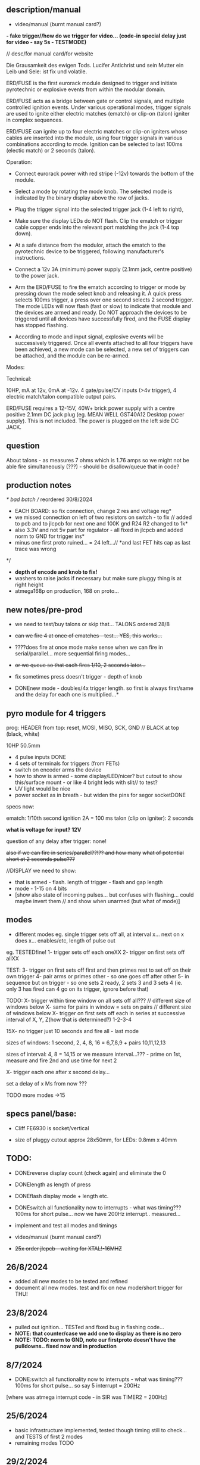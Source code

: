 ** description/manual

- video/manual (burnt manual card?)

*- fake trigger//how do we trigger for video... (code-in special delay just for video - say 5s - TESTMODE)*

// desc/for manual card/for website

Die Grausamkeit des ewigen Tods. Lucifer Antichrist und sein Mutter ein Leib und Sele: ist fix und volatile.

ERD/FUSE is the first eurorack module designed to trigger and initiate
pyrotechnic or explosive events from within the modular domain.

ERD/FUSE acts as a bridge between gate or control signals, and
multiple controlled ignition events. Under various operational modes,
trigger signals are used to ignite either electric matches (ematch) or
clip-on (talon) igniter in complex sequences.

ERD/FUSE can ignite up to four electric matches or clip-on igniters
whose cables are inserted into the module, using four trigger signals
in various combinations according to mode. Ignition can be selected to
last 100ms (electic match) or 2 seconds (talon).

Operation:

- Connect eurorack power with red stripe (-12v) towards the bottom of the module.
- Select a mode by rotating the mode knob. The selected mode is indicated by the binary display above the row of jacks.
- Plug the trigger signal into the selected trigger jack (1-4 left to right),
- Make sure the display LEDs do NOT flash. Clip the ematch or trigger cable copper ends into the relevant port matching the jack (1-4 top down). 

- At a safe distance from the modulor, attach the ematch to the pyrotechnic device to be triggered, following manufacturer's instructions.

- Connect a 12v 3A (minimum) power supply (2.1mm jack, centre positive) to the power jack.

- Arm the ERD/FUSE to fire the ematch according to trigger or mode by
  pressing down the mode select knob and releasing it. A quick press
  selects 100ms trigger, a press over one second selects 2 second
  trigger. The mode LEDs will now flash (fast or slow) to indicate
  that module and the devices are armed and ready. Do NOT approach the
  devices to be triggered until all devices have successfully fired,
  and the FUSE display has stopped flashing.

- According to mode and input signal, explosive events will be
  successively triggered. Once all events attached to all four
  triggers have been achieved, a new mode can be selected, a new set
  of triggers can be attached, and the module can be re-armed.

Modes:


Technical:

10HP, mA at 12v, 0mA at -12v. 4 gate/pulse/CV inputs (>4v trigger), 4 electric match/talon compatible output pairs. 

ERD/FUSE requires a 12-15V, 40W+ brick power supply with a centre positive
2.1mm DC jack plug (eg. MEAN WELL GST40A12 Desktop power supply). This
is not included. The power is plugged on the left side DC JACK.

** question

About talons - as measures 7 ohms which is 1.76 amps so we might not be able fire simultaneously (???) - should be disallow/queue that in code?

** production notes

/* bad batch // reordered 30/8/2024
- EACH BOARD: so fix connection, change 2 res and voltage reg*
- we missed connection on left of two resistors on switch - to fix // added to pcb and to jlcpcb for next one and 100K gnd R24 R2 changed to 1k*
- also 3.3V and not 5v part for regulator - all fixed in jlcpcb and added norm to GND for trigger ins*
- minus one first proto ruined... = 24 left...// *and last FET hits cap as last trace was wrong
*/

- *depth of encode and knob to fix!*
- washers to raise jacks if necessary but make sure pluggy thing is at right height
- atmega168p on production, 168 on proto...

** new notes/pre-prod

- we need to test/buy talons or skip that... TALONS ordered 28/8

- +can we fire 4 at once of ematches - test... YES, this works...+
- ????does fire at once mode make sense when we can fire in serial/parallel... more sequential firing modes...
- +or we queue so that each fires 1/10, 2 seconds later...+

- fix sometimes press doesn't trigger - depth of knob

- DONEnew mode - doubles/4x trigger length. so first is always first/same and the delay for each one is multiplied...*

** pyro module for 4 triggers

prog: HEADER from top: reset, MOSI, MISO, SCK, GND // BLACK at top (black, white)

10HP 50.5mm

- 4 pulse inputs DONE
- 4 sets of terminals for triggers (from FETs)
- switch on encoder arms the device
- how to show is armed - some display/LED/nicer? but cutout to show this/surface mount - or like 4 bright leds with slit// to test?
- UV light would be nice
- power socket as in breath - but widen the pins for segor socketDONE

specs now:

ematch: 1/10th second ignition 2A = 100 ms
talon (clip on igniter): 2 seconds

*what is voltage for input? 12V*

question of any delay after trigger: none!

+also if we can fire in series/parallel??!?? and how many+
+what of potential short at 2 seconds pulse???+

//DISPLAY we need to show:

- that is armed - flash. length of trigger - flash and gap length
- mode - 1-15 on 4 bits
- [show also state of incoming pulses... but confuses with flashing... could maybe invert them // and show when unarmed (but what of mode)]

** modes

- different modes eg. single trigger sets off all, at interval x... next on x does x... enables/etc, length of pulse out

eg.
TESTEDfine!
1- trigger sets off each oneXX
2- trigger on first sets off allXX

TEST:
3- trigger on first sets off first and then primes rest to set off on their own trigger 
4- pair arms or primes other - so one goes off after other 
5- in sequence but on trigger - so one sets 2 ready, 2 sets 3 and 3 sets 4 (ie. only 3 has fired can 4 go on its trigger, ignore before that)

TODO:
X- trigger within time window on all sets off all???  // different size of windows below 
X- same for pairs in window = sets on pairs // different size of windows below
X- trigger on first sets off each in series at successive interval of X, Y, Z(how that is determined?) 1-2-3-4

15X- no trigger just 10 seconds and fire all - last mode

sizes of windows: 1 second, 2, 4, 8, 16 = 6,7,8,9 + pairs 10,11,12,13

sizes of interval: 4, 8 = 14,15 or we measure interval...??? - prime on 1st, measure and fire 2nd and use time for next 2

X- trigger each one after x second delay...

set a delay of x Ms from now ???

TODO more modes ->15

** specs panel/base:

- Cliff FE6930 is socket/vertical

- size of pluggy cutout approx 28x50mm, for LEDs: 0.8mm x 40mm

** TODO:

- DONEreverse display count (check again) and eliminate the 0
- DONElength as length of press
- DONEflash display mode + length etc.
- DONEswitch all functionality now to interrupts - what was timing??? 100ms for short pulse... now we have 200Hz interrupt.. measured...

- implement and test all modes and timings

- video/manual (burnt manual card?)
- +25x order jlcpcb - +waiting for XTAL!-16MHZ++

** 26/8/2024
- added all new modes to be tested and refined
- document all new modes. test and fix on new mode/short trigger for THU!

** 23/8/2024

- pulled out ignition... TESTed and fixed bug in flashing code...
- *NOTE: that counter/case we add one to display as there is no zero*
- *NOTE: TODO: norm to GND, note our firstproto doesn't have the pulldowns.. fixed now and in production*

** 8/7/2024

- DONE:switch all functionality now to interrupts - what was timing??? 100ms for short pulse... so say 5 interrupt = 200Hz

[where was atmega interrupt code - in SIR was TIMER2 = 200Hz]

** 25/6/2024
- basic infrastructure implemented, tested though timing still to check... and TESTS of first 2 modes
- remaining modes TODO

** 29/2/2024

- panels arrived - use washers for jacks, and FINE:testing now gluing of panel to socket thing else pcb bends horribly (other option is screw into plastic!)

** 22/1/2024

- remember that      sbi(PORTD,0); is pin 0
- +unresponsive with 2s delay and primed - need to workaround that...+DONE///
- +shorting test: fine... try longer/ fine...+
- +fine with cable extension+
- +trial 4 all connected in parallel to one port+

** 4/1/2024

- +question of resistor (30W 6 ohm for short protection - but what is 65W and 3ohm of FET.+ FET is: IRLB8721PBF
- maybe have just 15 modes we rotate through and press defines length:

short or long press: 1/10th / 2 secs

** 12/10/2023

TODO:

- +test 4 triggers at same time - heat residue - how to measure?+
- +test 2 second short?+
- +NONdefine say 8 modes and 3 sets of timings+ - how many things on encoder?? 24 detents // checked

YES!or *we just turn round and round for X modes ... multed by timings*

- so say we have 15 modes: note: that we can't flash ZERO so gives 15 modes in any case to indicate

- flash mode on armed with times of ignition 

grey code //another encoding...?

//DISPLAY we need to show:

- that is armed - flash. length of trigger - flash and gap length
- mode - 1-15 on 4 bits
- [show also state of incoming pulses... but confuses with flashing... could maybe invert them // and show when unarmed (but what of mode)]

** 3/10/2023

- DONEtested e-match trigger (extend cables)
- added bounce cap and pull downs for trigger ins to schematic and PCB (100K)
- all tested just need to do logic, modes, check timing and heat

Idea is to have 15 modes which can be displayed and then cycle these
for longer ignition time (we could flash armed at different speeds to
show this timing...)
 
- TODO: explain front panel to ilyas: cutout for LEDs (very thin slit - 0.8mm), cutout for socket thing, [own: what graphics if any]???

size of power jack: 8.1mm thru hole, 8.6mm pad

** 2/10/2023

- revisit:

-DONEneed to test trigger outs - hookup LED
-armed will always flash mode lights then flash triggered device when goes off

DONE:
- pulseins tested 
- encoder ported (switch changed C10 to pulldown) - DONE:to update on PCB*
- LEDs working
- tested trigger outs with LED on all

** 16/xx/2023

- starting to test HW and work on software

- test basics: programming (fuses) using pololu, makefile, basic code DONE

code to test: flash LEDsDONE, read from inputs, trigger outs, read from encoder

HEADER from top: reset, MOSI, MISO, SCK, GND

black/reset, white, black, brown, orange (and connect own power/bus pololu)

** started july 20

- schematic started
- tested encoder: PEC11R-4215F-S0024

- sizes and selection for clamps?

** desc for pcbman

I have a new design for you - it's for a eurorack pyrotechnical
ignition module! Here are the details below, if there's anything I've
missed let me know. Attaching kicad zip and a rough layout.

Base PCB (106x50mm) and 10HP panel (128.5x50.5mm) with:

- 4 jacks as usual
- Cliff FE6930 clip thing with terminals in base PCB so it can be
  mounted/soldered in place there and pokes through a cutout on the
  panel pcb - check datasheet. On the schematic it is just an 8pin connector. I left it free in the footprint association/netlist.
- 4 SMD LEDs (0805) across the width of the base which are viewed through a very narrow slit or unmasked area (1mm) in the top panel (marked in black)
- Rotary encoder: PEC11R-4215F-S0024 footprint? I left it free in the footprint association/netlist.
- PCB zone heatsink under each FET on the PCB!
- All parts can be on the back of PCB

If you can design a not-so-precise base PCB (without panel) so I can test this first without the top panel that would be great!
